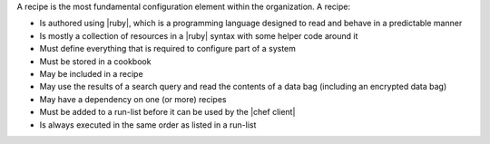 .. The contents of this file are included in multiple topics.
.. This file should not be changed in a way that hinders its ability to appear in multiple documentation sets.

A recipe is the most fundamental configuration element within the organization. A recipe:

* Is authored using |ruby|, which is a programming language designed to read and behave in a predictable manner
* Is mostly a collection of resources in a |ruby| syntax with some helper code around it
* Must define everything that is required to configure part of a system
* Must be stored in a cookbook
* May be included in a recipe
* May use the results of a search query and read the contents of a data bag (including an encrypted data bag)
* May have a dependency on one (or more) recipes
* Must be added to a run-list before it can be used by the |chef client|
* Is always executed in the same order as listed in a run-list
